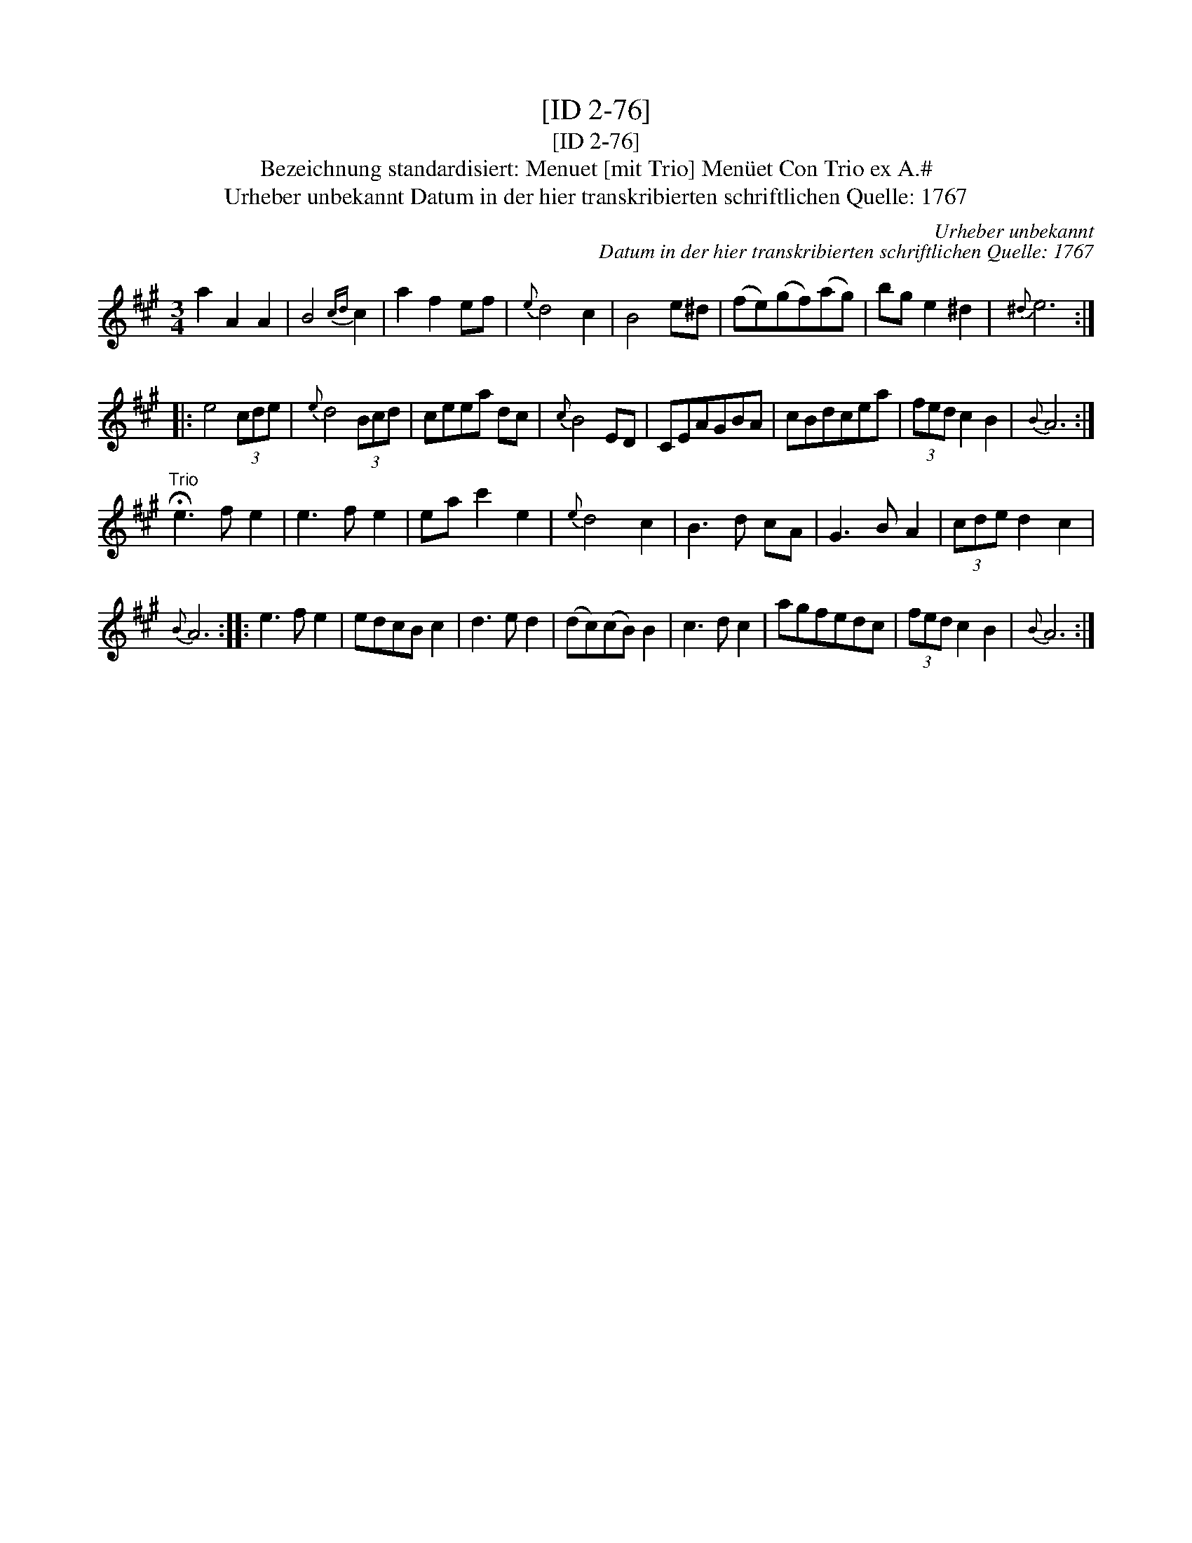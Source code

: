 X:1
T:[ID 2-76]
T:[ID 2-76]
T:Bezeichnung standardisiert: Menuet [mit Trio] Men\"uet Con Trio ex A.#
T:Urheber unbekannt Datum in der hier transkribierten schriftlichen Quelle: 1767
C:Urheber unbekannt
C:Datum in der hier transkribierten schriftlichen Quelle: 1767
L:1/8
M:3/4
K:A
V:1 treble 
V:1
 a2 A2 A2 | B4{cd} c2 | a2 f2 ef |{e} d4 c2 | B4 e^d | (fe)(gf)(ag) | bg e2 ^d2 |{^d} e6 :: %8
 e4 (3cde |{e} d4 (3Bcd | ceea dc |{c} B4 ED | CEAGBA | cBdcea | (3fed c2 B2 |{B} A6 :| %16
"^Trio" !fermata!e3 f e2 | e3 f e2 | ea c'2 e2 |{e} d4 c2 | B3 d cA | G3 B A2 | (3cde d2 c2 | %23
{B} A6 :: e3 f e2 | edcB c2 | d3 e d2 | (dc)(cB) B2 | c3 d c2 | agfedc | (3fed c2 B2 |{B} A6 :| %32

